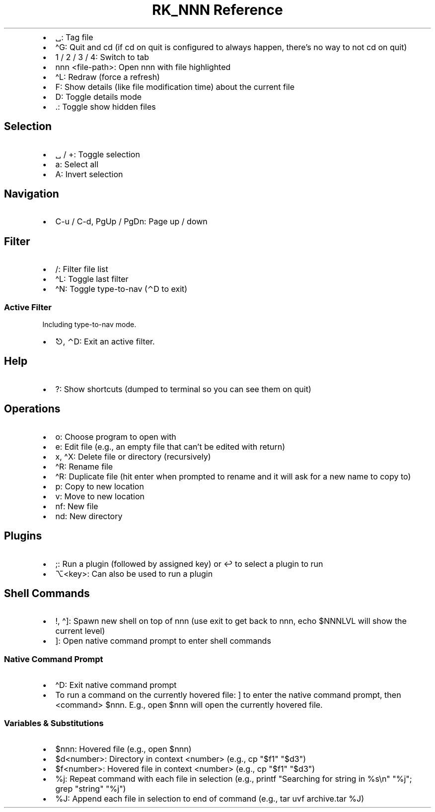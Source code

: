 .\" Automatically generated by Pandoc 3.6
.\"
.TH "RK_NNN Reference" "" "" ""
.IP \[bu] 2
\f[CR]␣\f[R]: Tag file
.IP \[bu] 2
\f[CR]\[ha]G\f[R]: Quit and \f[CR]cd\f[R] (if \f[CR]cd\f[R] on quit is
configured to always happen, there\[cq]s no way to not \f[CR]cd\f[R] on
quit)
.IP \[bu] 2
\f[CR]1\f[R] / \f[CR]2\f[R] / \f[CR]3\f[R] / \f[CR]4\f[R]: Switch to tab
.IP \[bu] 2
\f[CR]nnn <file\-path>\f[R]: Open \f[CR]nnn\f[R] with file highlighted
.IP \[bu] 2
\f[CR]\[ha]L\f[R]: Redraw (force a refresh)
.IP \[bu] 2
\f[CR]F\f[R]: Show details (like file modification time) about the
current file
.IP \[bu] 2
\f[CR]D\f[R]: Toggle details mode
.IP \[bu] 2
\f[CR].\f[R]: Toggle show hidden files
.SH Selection
.IP \[bu] 2
\f[CR]␣\f[R] / \f[CR]+\f[R]: Toggle selection
.IP \[bu] 2
\f[CR]a\f[R]: Select all
.IP \[bu] 2
\f[CR]A\f[R]: Invert selection
.SH Navigation
.IP \[bu] 2
\f[CR]C\-u\f[R] / \f[CR]C\-d\f[R], \f[CR]PgUp\f[R] / \f[CR]PgDn\f[R]:
Page up / down
.SH Filter
.IP \[bu] 2
\f[CR]/\f[R]: Filter file list
.IP \[bu] 2
\f[CR]\[ha]L\f[R]: Toggle last filter
.IP \[bu] 2
\f[CR]\[ha]N\f[R]: Toggle \f[CR]type\-to\-nav\f[R] (\f[CR]⌃D\f[R] to
exit)
.SS Active Filter
Including \f[CR]type\-to\-nav\f[R] mode.
.IP \[bu] 2
\f[CR]⎋\f[R], \f[CR]⌃D\f[R]: Exit an active filter.
.SH Help
.IP \[bu] 2
\f[CR]?\f[R]: Show shortcuts (dumped to terminal so you can see them on
quit)
.SH Operations
.IP \[bu] 2
\f[CR]o\f[R]: Choose program to open with
.IP \[bu] 2
\f[CR]e\f[R]: Edit file (e.g., an empty file that can\[cq]t be edited
with return)
.IP \[bu] 2
\f[CR]x\f[R], \f[CR]\[ha]X\f[R]: Delete file or directory (recursively)
.IP \[bu] 2
\f[CR]\[ha]R\f[R]: Rename file
.IP \[bu] 2
\f[CR]\[ha]R\f[R]: Duplicate file (hit enter when prompted to rename and
it will ask for a new name to copy to)
.IP \[bu] 2
\f[CR]p\f[R]: Copy to new location
.IP \[bu] 2
\f[CR]v\f[R]: Move to new location
.IP \[bu] 2
\f[CR]nf\f[R]: New file
.IP \[bu] 2
\f[CR]nd\f[R]: New directory
.SH Plugins
.IP \[bu] 2
\f[CR];\f[R]: Run a plugin (followed by assigned key) or \f[CR]↩\f[R] to
select a plugin to run
.IP \[bu] 2
\f[CR]⌥<key>\f[R]: Can also be used to run a plugin
.SH Shell Commands
.IP \[bu] 2
\f[CR]!\f[R], \f[CR]\[ha]]\f[R]: Spawn new shell on top of
\f[CR]nnn\f[R] (use \f[CR]exit\f[R] to get back to \f[CR]nnn\f[R],
\f[CR]echo $NNNLVL\f[R] will show the current level)
.IP \[bu] 2
\f[CR]]\f[R]: Open native command prompt to enter shell commands
.SS Native Command Prompt
.IP \[bu] 2
\f[CR]\[ha]D\f[R]: Exit native command prompt
.IP \[bu] 2
To run a command on the currently hovered file: \f[CR]]\f[R] to enter
the native command prompt, then \f[CR]<command> $nnn\f[R].
E.g., \f[CR]open $nnn\f[R] will open the currently hovered file.
.SS Variables & Substitutions
.IP \[bu] 2
\f[CR]$nnn\f[R]: Hovered file (e.g., \f[CR]open $nnn\f[R])
.IP \[bu] 2
\f[CR]$d<number>\f[R]: Directory in context \f[CR]<number>\f[R] (e.g.,
\f[CR]cp \[dq]$f1\[dq] \[dq]$d3\[dq]\f[R])
.IP \[bu] 2
\f[CR]$f<number>\f[R]: Hovered file in context \f[CR]<number>\f[R]
(e.g., \f[CR]cp \[dq]$f1\[dq] \[dq]$d3\[dq]\f[R])
.IP \[bu] 2
\f[CR]%j\f[R]: Repeat command with each file in selection (e.g.,
\f[CR]printf \[dq]Searching for string in %s\[rs]n\[dq] \[dq]%j\[dq]; grep \[dq]string\[dq] \[dq]%j\[dq]\f[R])
.IP \[bu] 2
\f[CR]%J\f[R]: Append each file in selection to end of command (e.g.,
\f[CR]tar uvf archive.tar %J\f[R])
